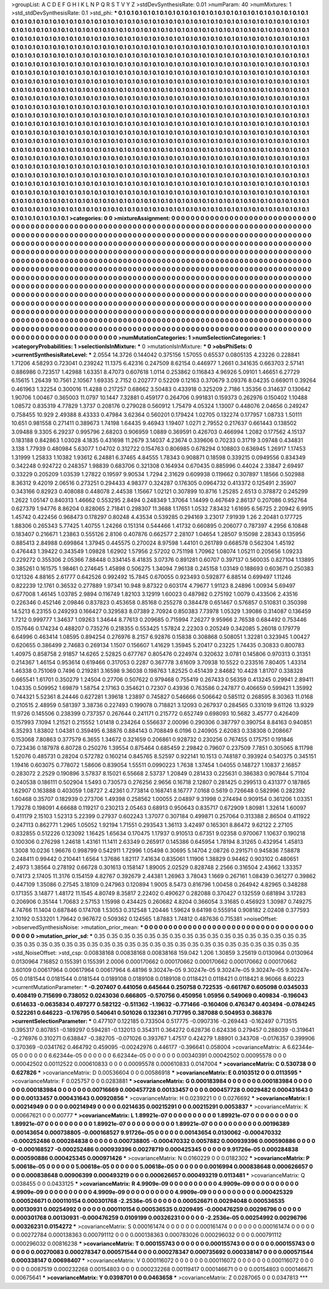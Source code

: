 >groupList:
A C D E F G H I K L
N P Q R S T V Y Z 
>stdDevSynthesisRate:
0.01 
>numParam:
40
>numMixtures:
1
>std_stdDevSynthesisRate:
0.1
>std_phi:
***
0.1 0.1 0.1 0.1 0.1 0.1 0.1 0.1 0.1 0.1
0.1 0.1 0.1 0.1 0.1 0.1 0.1 0.1 0.1 0.1
0.1 0.1 0.1 0.1 0.1 0.1 0.1 0.1 0.1 0.1
0.1 0.1 0.1 0.1 0.1 0.1 0.1 0.1 0.1 0.1
0.1 0.1 0.1 0.1 0.1 0.1 0.1 0.1 0.1 0.1
0.1 0.1 0.1 0.1 0.1 0.1 0.1 0.1 0.1 0.1
0.1 0.1 0.1 0.1 0.1 0.1 0.1 0.1 0.1 0.1
0.1 0.1 0.1 0.1 0.1 0.1 0.1 0.1 0.1 0.1
0.1 0.1 0.1 0.1 0.1 0.1 0.1 0.1 0.1 0.1
0.1 0.1 0.1 0.1 0.1 0.1 0.1 0.1 0.1 0.1
0.1 0.1 0.1 0.1 0.1 0.1 0.1 0.1 0.1 0.1
0.1 0.1 0.1 0.1 0.1 0.1 0.1 0.1 0.1 0.1
0.1 0.1 0.1 0.1 0.1 0.1 0.1 0.1 0.1 0.1
0.1 0.1 0.1 0.1 0.1 0.1 0.1 0.1 0.1 0.1
0.1 0.1 0.1 0.1 0.1 0.1 0.1 0.1 0.1 0.1
0.1 0.1 0.1 0.1 0.1 0.1 0.1 0.1 0.1 0.1
0.1 0.1 0.1 0.1 0.1 0.1 0.1 0.1 0.1 0.1
0.1 0.1 0.1 0.1 0.1 0.1 0.1 0.1 0.1 0.1
0.1 0.1 0.1 0.1 0.1 0.1 0.1 0.1 0.1 0.1
0.1 0.1 0.1 0.1 0.1 0.1 0.1 0.1 0.1 0.1
0.1 0.1 0.1 0.1 0.1 0.1 0.1 0.1 0.1 0.1
0.1 0.1 0.1 0.1 0.1 0.1 0.1 0.1 0.1 0.1
0.1 0.1 0.1 0.1 0.1 0.1 0.1 0.1 0.1 0.1
0.1 0.1 0.1 0.1 0.1 0.1 0.1 0.1 0.1 0.1
0.1 0.1 0.1 0.1 0.1 0.1 0.1 0.1 0.1 0.1
0.1 0.1 0.1 0.1 0.1 0.1 0.1 0.1 0.1 0.1
0.1 0.1 0.1 0.1 0.1 0.1 0.1 0.1 0.1 0.1
0.1 0.1 0.1 0.1 0.1 0.1 0.1 0.1 0.1 0.1
0.1 0.1 0.1 0.1 0.1 0.1 0.1 0.1 0.1 0.1
0.1 0.1 0.1 0.1 0.1 0.1 0.1 0.1 0.1 0.1
0.1 0.1 0.1 0.1 0.1 0.1 0.1 0.1 0.1 0.1
0.1 0.1 0.1 0.1 0.1 0.1 0.1 0.1 0.1 0.1
0.1 0.1 0.1 0.1 0.1 0.1 0.1 0.1 0.1 0.1
0.1 0.1 0.1 0.1 0.1 0.1 0.1 0.1 0.1 0.1
0.1 0.1 0.1 0.1 0.1 0.1 0.1 0.1 0.1 0.1
0.1 0.1 0.1 0.1 0.1 0.1 0.1 0.1 0.1 0.1
0.1 0.1 0.1 0.1 0.1 0.1 0.1 0.1 0.1 0.1
0.1 0.1 0.1 0.1 0.1 0.1 0.1 0.1 0.1 0.1
0.1 0.1 0.1 0.1 0.1 0.1 0.1 0.1 0.1 0.1
0.1 0.1 0.1 0.1 0.1 0.1 0.1 0.1 0.1 0.1
0.1 0.1 0.1 0.1 0.1 0.1 0.1 0.1 0.1 0.1
0.1 0.1 0.1 0.1 0.1 0.1 0.1 0.1 0.1 0.1
0.1 0.1 0.1 0.1 0.1 0.1 0.1 0.1 0.1 0.1
0.1 0.1 0.1 0.1 0.1 0.1 0.1 0.1 0.1 0.1
0.1 0.1 0.1 0.1 0.1 0.1 0.1 0.1 0.1 0.1
0.1 0.1 0.1 0.1 0.1 0.1 0.1 0.1 0.1 0.1
0.1 0.1 0.1 0.1 0.1 0.1 0.1 0.1 0.1 0.1
0.1 0.1 0.1 0.1 0.1 0.1 0.1 0.1 0.1 0.1
0.1 0.1 0.1 0.1 0.1 0.1 0.1 0.1 0.1 0.1
0.1 0.1 0.1 0.1 0.1 0.1 0.1 0.1 0.1 0.1
0.1 0.1 0.1 0.1 0.1 0.1 0.1 0.1 0.1 0.1
0.1 0.1 0.1 0.1 0.1 0.1 0.1 0.1 0.1 0.1
0.1 0.1 0.1 0.1 0.1 0.1 0.1 0.1 0.1 0.1
0.1 0.1 0.1 0.1 0.1 0.1 0.1 0.1 0.1 0.1
0.1 0.1 0.1 0.1 0.1 0.1 0.1 0.1 0.1 0.1
0.1 0.1 0.1 0.1 0.1 0.1 0.1 0.1 0.1 0.1
0.1 0.1 0.1 0.1 0.1 0.1 0.1 0.1 0.1 0.1
0.1 0.1 0.1 0.1 0.1 0.1 0.1 0.1 0.1 0.1
0.1 0.1 0.1 0.1 0.1 0.1 0.1 0.1 0.1 0.1
0.1 0.1 0.1 0.1 0.1 0.1 0.1 0.1 0.1 0.1
0.1 0.1 0.1 0.1 0.1 0.1 0.1 0.1 0.1 0.1
0.1 0.1 0.1 0.1 0.1 0.1 0.1 0.1 0.1 0.1
0.1 0.1 0.1 0.1 0.1 0.1 0.1 0.1 0.1 0.1
0.1 0.1 0.1 0.1 0.1 0.1 0.1 0.1 0.1 0.1
0.1 0.1 0.1 0.1 0.1 0.1 0.1 0.1 0.1 0.1
0.1 0.1 0.1 0.1 0.1 0.1 0.1 0.1 0.1 0.1
0.1 0.1 0.1 0.1 0.1 0.1 0.1 0.1 0.1 0.1
0.1 0.1 0.1 0.1 0.1 0.1 0.1 0.1 0.1 0.1
0.1 0.1 0.1 0.1 0.1 0.1 0.1 0.1 0.1 0.1
0.1 0.1 0.1 0.1 0.1 0.1 0.1 0.1 0.1 0.1
0.1 0.1 0.1 0.1 0.1 0.1 0.1 0.1 0.1 0.1
0.1 0.1 0.1 0.1 0.1 0.1 0.1 0.1 0.1 0.1
0.1 0.1 0.1 0.1 0.1 0.1 0.1 0.1 0.1 0.1
0.1 0.1 0.1 0.1 0.1 0.1 0.1 0.1 0.1 0.1
0.1 0.1 0.1 0.1 0.1 0.1 0.1 0.1 0.1 0.1
0.1 0.1 0.1 0.1 0.1 0.1 0.1 0.1 0.1 0.1
0.1 0.1 0.1 0.1 0.1 0.1 0.1 0.1 0.1 0.1
0.1 0.1 0.1 0.1 0.1 0.1 0.1 0.1 0.1 0.1
0.1 0.1 0.1 0.1 0.1 0.1 0.1 0.1 0.1 0.1
0.1 0.1 0.1 0.1 0.1 0.1 0.1 0.1 0.1 0.1
0.1 0.1 0.1 0.1 0.1 0.1 0.1 0.1 0.1 0.1
0.1 0.1 0.1 0.1 0.1 0.1 0.1 0.1 0.1 0.1
0.1 0.1 0.1 0.1 0.1 0.1 0.1 0.1 0.1 0.1
0.1 0.1 0.1 0.1 0.1 0.1 0.1 0.1 0.1 0.1
0.1 0.1 0.1 0.1 0.1 0.1 0.1 0.1 0.1 0.1
0.1 0.1 0.1 0.1 0.1 0.1 0.1 0.1 
>categories:
0 0
>mixtureAssignment:
0 0 0 0 0 0 0 0 0 0 0 0 0 0 0 0 0 0 0 0 0 0 0 0 0 0 0 0 0 0 0 0 0 0 0 0 0 0 0 0 0 0 0 0 0 0 0 0 0 0
0 0 0 0 0 0 0 0 0 0 0 0 0 0 0 0 0 0 0 0 0 0 0 0 0 0 0 0 0 0 0 0 0 0 0 0 0 0 0 0 0 0 0 0 0 0 0 0 0 0
0 0 0 0 0 0 0 0 0 0 0 0 0 0 0 0 0 0 0 0 0 0 0 0 0 0 0 0 0 0 0 0 0 0 0 0 0 0 0 0 0 0 0 0 0 0 0 0 0 0
0 0 0 0 0 0 0 0 0 0 0 0 0 0 0 0 0 0 0 0 0 0 0 0 0 0 0 0 0 0 0 0 0 0 0 0 0 0 0 0 0 0 0 0 0 0 0 0 0 0
0 0 0 0 0 0 0 0 0 0 0 0 0 0 0 0 0 0 0 0 0 0 0 0 0 0 0 0 0 0 0 0 0 0 0 0 0 0 0 0 0 0 0 0 0 0 0 0 0 0
0 0 0 0 0 0 0 0 0 0 0 0 0 0 0 0 0 0 0 0 0 0 0 0 0 0 0 0 0 0 0 0 0 0 0 0 0 0 0 0 0 0 0 0 0 0 0 0 0 0
0 0 0 0 0 0 0 0 0 0 0 0 0 0 0 0 0 0 0 0 0 0 0 0 0 0 0 0 0 0 0 0 0 0 0 0 0 0 0 0 0 0 0 0 0 0 0 0 0 0
0 0 0 0 0 0 0 0 0 0 0 0 0 0 0 0 0 0 0 0 0 0 0 0 0 0 0 0 0 0 0 0 0 0 0 0 0 0 0 0 0 0 0 0 0 0 0 0 0 0
0 0 0 0 0 0 0 0 0 0 0 0 0 0 0 0 0 0 0 0 0 0 0 0 0 0 0 0 0 0 0 0 0 0 0 0 0 0 0 0 0 0 0 0 0 0 0 0 0 0
0 0 0 0 0 0 0 0 0 0 0 0 0 0 0 0 0 0 0 0 0 0 0 0 0 0 0 0 0 0 0 0 0 0 0 0 0 0 0 0 0 0 0 0 0 0 0 0 0 0
0 0 0 0 0 0 0 0 0 0 0 0 0 0 0 0 0 0 0 0 0 0 0 0 0 0 0 0 0 0 0 0 0 0 0 0 0 0 0 0 0 0 0 0 0 0 0 0 0 0
0 0 0 0 0 0 0 0 0 0 0 0 0 0 0 0 0 0 0 0 0 0 0 0 0 0 0 0 0 0 0 0 0 0 0 0 0 0 0 0 0 0 0 0 0 0 0 0 0 0
0 0 0 0 0 0 0 0 0 0 0 0 0 0 0 0 0 0 0 0 0 0 0 0 0 0 0 0 0 0 0 0 0 0 0 0 0 0 0 0 0 0 0 0 0 0 0 0 0 0
0 0 0 0 0 0 0 0 0 0 0 0 0 0 0 0 0 0 0 0 0 0 0 0 0 0 0 0 0 0 0 0 0 0 0 0 0 0 0 0 0 0 0 0 0 0 0 0 0 0
0 0 0 0 0 0 0 0 0 0 0 0 0 0 0 0 0 0 0 0 0 0 0 0 0 0 0 0 0 0 0 0 0 0 0 0 0 0 0 0 0 0 0 0 0 0 0 0 0 0
0 0 0 0 0 0 0 0 0 0 0 0 0 0 0 0 0 0 0 0 0 0 0 0 0 0 0 0 0 0 0 0 0 0 0 0 0 0 0 0 0 0 0 0 0 0 0 0 0 0
0 0 0 0 0 0 0 0 0 0 0 0 0 0 0 0 0 0 0 0 0 0 0 0 0 0 0 0 0 0 0 0 0 0 0 0 0 0 0 0 0 0 0 0 0 0 0 0 0 0
0 0 0 0 0 0 0 0 
>numMutationCategories:
1
>numSelectionCategories:
1
>categoryProbabilities:
1 
>selectionIsInMixture:
***
0 
>mutationIsInMixture:
***
0 
>obsPhiSets:
0
>currentSynthesisRateLevel:
***
2.0554 14.3726 0.144042 0.375156 1.57055 0.65537 0.0805135 4.23226 0.228841 1.71206
4.58293 0.723041 0.239242 11.1375 6.42316 0.247509 8.62154 0.446977 1.2661 0.341635
0.663703 2.57141 0.886986 0.723517 1.42988 1.63351 8.47073 0.607618 1.0114 0.253862
0.116843 4.96926 5.09101 1.46651 6.27729 6.15615 1.26439 10.7561 2.10567 1.69335
2.7152 0.202777 0.52209 0.12163 0.370679 3.09376 8.04235 0.669011 0.39264 0.461963
1.32254 0.300016 11.4288 0.217257 0.68662 3.50483 0.433918 0.325209 2.7186 1.35356
0.314637 0.130642 1.90706 1.00467 0.365003 11.0797 10.1447 7.32881 0.459177 0.264706
0.991831 0.159373 0.262976 0.150402 1.10488 1.08572 0.835319 4.77829 1.3737 0.208176
0.279028 0.560912 1.75479 4.05324 1.13007 0.448076 2.04656 0.249247 0.758455 10.929
2.49388 8.43333 0.47984 3.62364 0.560201 0.179424 1.02705 0.132274 0.177957 1.08733
1.50111 10.651 0.981558 0.271411 0.389673 1.74198 1.64435 9.46943 1.19407 1.0271
2.79552 0.217637 0.661443 0.138502 3.09488 9.3305 6.29237 0.995796 2.68203 0.906959
1.0889 0.369591 0.426703 0.466994 1.2082 0.177562 4.15137 0.183188 0.842863 1.03028
4.1835 0.431698 11.2679 3.14037 4.23674 0.339606 0.70233 0.31719 3.09748 0.434831
3.138 1.77939 0.480984 5.63077 1.04702 0.312722 0.154763 0.806985 0.678294 0.108803
0.636945 1.26917 1.17453 1.31999 1.25833 1.10382 1.93612 6.24881 6.37465 4.84555
1.78343 0.908871 0.18598 0.339215 0.0949556 0.834349 0.342248 0.924722 0.248357 1.98839
0.683706 0.321308 0.164934 0.670435 0.885996 0.44024 2.33847 2.69497 0.33229 0.205209
1.03539 1.27822 0.19597 9.90534 1.7294 2.31629 0.609938 0.119662 0.307897 1.18566
0.502988 8.36312 9.42019 2.06516 0.273251 0.294433 4.98377 0.324287 0.176305 0.0964732
0.413372 0.125491 2.35907 0.343166 0.82923 0.408088 0.448078 2.44538 1.15667 1.02121
0.307899 10.8716 1.25285 2.6513 0.378872 0.245299 1.2622 1.05147 0.840313 1.46662
0.553295 2.8494 0.248349 1.37064 1.14499 0.467649 2.86137 0.207086 0.952764 0.627379
1.94776 8.86204 0.828065 2.71841 0.298307 11.3688 1.17651 1.0532 7.83432 1.61695
6.56725 2.20942 6.9915 1.45742 0.422456 0.968473 0.178297 0.80248 4.43534 0.539285
0.294169 3.23017 7.91939 1.26 2.20481 0.177725 1.88306 0.265343 5.77425 1.40755
1.24266 0.151314 0.544466 1.41732 0.660895 0.206077 0.787397 4.2956 6.10848 0.183407
0.216671 1.23863 0.555126 2.8106 0.407876 0.662577 2.28107 1.04654 1.28507 9.15098
2.28343 0.135956 0.885413 2.84988 0.699864 1.37945 0.445575 0.270024 8.97598 1.44101
0.261789 0.668578 0.562304 1.45192 0.476443 1.39422 0.343549 1.09828 1.62902 1.57956
2.57202 0.751198 1.70962 1.08074 1.05211 0.205656 1.09233 0.229272 0.355306 2.05366
7.88448 0.334145 8.41835 3.07376 0.891281 0.60707 0.397137 0.560035 0.827104 1.13895
0.385261 0.161575 1.98461 0.274645 1.45898 0.506275 1.34094 7.96138 0.245158 1.03149
0.188693 0.603671 0.250383 0.121326 4.88165 2.61777 0.642526 0.992492 15.7845 0.670055
0.923493 0.592877 6.88514 0.699497 1.11246 0.822239 12.1761 0.36532 0.277889 1.97341
10.948 9.87322 0.603174 4.79677 1.91123 8.24896 1.00934 5.69497 0.677008 1.46145
1.03785 2.9894 0.116749 1.82103 3.12919 1.60023 0.487982 0.275192 1.0079 0.433506
2.43516 0.226346 0.452146 2.09846 0.837823 0.453658 0.85168 0.255278 0.384478 0.651467
0.576857 0.510831 0.350398 14.5213 6.23155 0.249293 0.166427 0.329583 8.07389 2.70924
0.850383 7.73978 1.05329 1.39086 0.314087 0.136459 1.7212 0.999777 1.34637 1.09263
1.34644 8.77613 0.209685 0.715994 7.26277 9.95966 2.76538 0.684492 0.753446 0.157646
0.174234 0.488207 0.735276 0.218355 0.553425 1.57824 2.22303 0.205249 0.342085 5.26018
0.179779 6.64996 0.463414 1.08595 0.894254 0.276976 8.2157 6.92876 0.15838 0.308868
0.508051 1.32281 0.323945 1.00427 0.620655 0.386499 2.74683 0.269134 1.1507 0.156607
1.41629 1.35945 5.20417 0.23225 1.74435 0.30833 0.800783 1.40975 0.858758 2.91857
14.6265 2.52825 0.677767 0.805476 0.224974 0.320632 3.0781 0.145806 0.970313 0.31351
0.214367 1.46154 0.953614 0.619466 0.317053 0.2287 0.367778 3.61609 3.70938 10.5522
0.233516 7.80405 1.43314 1.46338 0.751069 0.7496 0.219281 3.16598 9.36038 0.198763
1.82525 0.451439 2.84682 10.4428 1.81707 0.338328 0.665541 1.61701 0.350279 1.24504
0.27706 0.507622 0.979468 0.755419 0.267433 0.56359 0.413245 0.29941 2.89411 1.04335
0.509952 1.69879 1.58754 2.17163 0.354621 0.72307 0.43936 0.763586 0.247877 0.406659
0.599421 1.35992 0.744321 5.52361 8.24446 0.627281 1.39618 1.23897 0.745827 0.546666
0.506642 0.585112 0.268595 8.30363 11.0168 0.210515 2.48959 0.581397 3.38736 0.227493
0.199078 0.718821 3.12093 0.267937 0.284565 0.331019 9.61126 13.9329 11.9726 0.145506
0.238399 0.737357 0.267644 0.241171 0.215772 0.652749 0.698093 10.5682 3.45777 0.426409
0.157993 7.1094 1.21521 0.215552 1.01418 0.234264 0.556637 2.00096 0.290306 0.387797
0.390754 8.84163 0.940851 6.35293 1.83802 1.04381 0.359495 6.38876 0.884143 0.708849
6.0196 0.240905 2.62083 0.338308 0.208667 0.153068 7.80863 0.377579 6.3655 1.34672
0.321659 0.206861 0.928732 0.230256 0.767455 0.175751 0.191846 0.723436 0.187978 6.80728
0.250276 1.39554 0.875464 0.685459 2.29842 0.79607 0.237509 7.7851 0.305065 8.11798
1.52076 0.485731 0.28204 0.572782 0.160214 0.845765 8.52597 0.922141 10.1513 0.748187
0.393924 0.540375 0.345151 1.19416 0.603075 0.778072 1.58606 0.839054 1.55511 0.0990223
1.7638 1.37454 1.04055 0.148727 1.10837 2.16857 0.283072 2.2529 0.190896 3.57837
8.15021 6.55668 2.53737 1.20849 0.281433 0.225631 0.386383 0.907844 5.71104 0.240538
0.186111 0.502904 1.5493 0.730573 0.276256 2.9656 0.16718 2.12807 0.281425 0.299513
0.431377 0.187865 1.62907 0.163888 0.403059 1.08727 2.42361 0.773814 0.168741 8.16777
7.0168 0.5619 0.726648 0.582996 0.282392 1.60468 0.35707 0.182939 0.273706 1.49398
0.258562 1.00055 2.04897 9.31998 0.274494 0.909154 0.361206 1.03351 1.79278 0.198091
4.66688 0.119217 0.230213 2.05463 0.68913 0.950643 0.835717 0.672909 1.80981 1.32614
1.60097 0.411179 2.15103 1.52313 5.22399 0.27937 0.602243 1.37077 0.307184 0.499871
0.257064 0.313388 2.86504 0.411922 0.247113 0.862771 1.2965 1.05052 1.92194 1.71551
0.293543 1.36113 3.42497 0.165301 8.86472 9.62122 2.27105 0.832855 0.512226 0.123092
1.16425 1.65634 0.170475 1.17937 0.910513 0.67351 9.02358 0.970067 1.10637 0.190218
0.100306 0.276298 1.24618 1.43161 11.1411 2.63349 0.265917 0.145386 0.645954 1.78194
8.31265 0.432954 1.45813 1.3008 10.0236 1.96676 0.998799 0.542911 1.72996 1.05498
0.30695 5.14704 2.08726 0.291571 0.945836 7.58878 0.248411 0.99442 0.210441 1.6564
1.37686 1.82117 7.41634 0.835061 1.11906 1.38829 0.94462 0.903102 0.480651 2.4973
1.38564 0.278192 0.66728 0.301613 0.158147 1.89005 2.02529 0.828748 2.2566 0.316504
2.43662 1.33357 0.74173 2.17405 11.3176 0.154159 4.82767 0.392679 2.44381 1.26963
3.78043 1.1669 0.267161 1.08439 0.361277 0.39862 0.447109 1.35086 0.27545 3.18109
0.247963 0.120894 1.9005 8.5473 0.816796 1.00458 0.264942 4.82965 0.348288 0.171355
3.14877 1.48172 11.1545 4.80749 8.35817 2.22402 0.490627 0.282088 0.370427 0.132559
0.681894 3.17283 0.206906 0.35144 1.70683 2.57153 1.15998 0.434425 0.260682 4.8204
0.366054 3.31685 0.456923 1.30987 0.749275 4.74766 11.1404 0.687846 0.174708 1.53053
0.312548 1.20446 1.59624 9.64198 0.555914 0.908182 2.02408 0.377593 2.10192 0.533201
1.79642 0.967672 0.509362 0.124565 1.87883 1.74812 0.487636 0.715381 
>noiseOffset:
>observedSynthesisNoise:
>mutation_prior_mean:
***
0 0 0 0 0 0 0 0 0 0
0 0 0 0 0 0 0 0 0 0
0 0 0 0 0 0 0 0 0 0
0 0 0 0 0 0 0 0 0 0
>mutation_prior_sd:
***
0.35 0.35 0.35 0.35 0.35 0.35 0.35 0.35 0.35 0.35
0.35 0.35 0.35 0.35 0.35 0.35 0.35 0.35 0.35 0.35
0.35 0.35 0.35 0.35 0.35 0.35 0.35 0.35 0.35 0.35
0.35 0.35 0.35 0.35 0.35 0.35 0.35 0.35 0.35 0.35
>std_NoiseOffset:
>std_csp:
0.00838168 0.00838168 0.00838168 159.042 1.206 1.30859 3.25619 0.0130964 0.0130964 0.0130964
7.16852 0.155391 0.155391 2.0006 0.000170662 0.000170662 0.000170662 0.000170662 0.000170662 3.60109
0.00617964 0.00617964 0.00617964 6.48196 9.30247e-05 9.30247e-05 9.30247e-05 9.30247e-05 9.30247e-05 0.0181544
0.0181544 0.0181544 0.0189108 0.0189108 0.0189108 0.0118421 0.0118421 0.0118421 8.96066 8.60223
>currentMutationParameter:
***
-0.207407 0.441056 0.645644 0.250758 0.722535 -0.661767 0.605098 0.0345033 0.408419 0.715699
0.738052 0.0243036 0.666805 -0.570756 0.450956 1.05956 0.549069 0.409834 -0.196043 0.614633
-0.0635834 0.497277 0.582122 -0.511362 -1.19632 -0.771466 -0.160406 0.476347 0.403494 -0.0784245
0.522261 0.646223 -0.176795 0.540641 0.501026 0.132361 0.717795 0.387088 0.504953 0.368376
>currentSelectionParameter:
***
0.477107 0.122185 0.733504 0.517775 -0.0907316 -0.269443 -0.162497 0.713515 0.395317 0.807851
-0.189297 0.594281 -0.132013 0.354311 0.364272 0.628736 0.624336 0.279457 0.288039 -0.319641
-0.276976 0.310271 0.638847 -0.382705 -0.071026 0.393767 1.47517 0.424279 1.88901 0.343708
-0.0176357 0.399906 0.370369 -0.0341762 0.464792 0.459095 -0.00242976 0.446177 -0.396641 0.058004
>covarianceMatrix:
A
6.62344e-05	0	0	0	0	0	
0	6.62344e-05	0	0	0	0	
0	0	6.62344e-05	0	0	0	
0	0	0	0.00340391	0.00042502	0.00095578	
0	0	0	0.00042502	0.00112522	0.000610833	
0	0	0	0.00095578	0.000610833	0.0147004	
***
>covarianceMatrix:
C
0.530738	0	
0	0.627826	
***
>covarianceMatrix:
D
0.00536604	0	
0	0.00586918	
***
>covarianceMatrix:
E
0.0103512	0	
0	0.0113595	
***
>covarianceMatrix:
F
0.025757	0	
0	0.0283881	
***
>covarianceMatrix:
G
0.000183984	0	0	0	0	0	
0	0.000183984	0	0	0	0	
0	0	0.000183984	0	0	0	
0	0	0	0.00716669	0.000457728	0.00133457	
0	0	0	0.000457728	0.0029482	0.000431643	
0	0	0	0.00133457	0.000431643	0.00920856	
***
>covarianceMatrix:
H
0.0239221	0	
0	0.0276692	
***
>covarianceMatrix:
I
0.00214949	0	0	0	
0	0.00214949	0	0	
0	0	0.0214635	0.00215291	
0	0	0.00215291	0.0053837	
***
>covarianceMatrix:
K
0.00667621	0	
0	0.00777	
***
>covarianceMatrix:
L
1.89921e-07	0	0	0	0	0	0	0	0	0	
0	1.89921e-07	0	0	0	0	0	0	0	0	
0	0	1.89921e-07	0	0	0	0	0	0	0	
0	0	0	1.89921e-07	0	0	0	0	0	0	
0	0	0	0	1.89921e-07	0	0	0	0	0	
0	0	0	0	0	0.00196389	0.00143654	0.000738805	-0.000168527	9.91726e-05	
0	0	0	0	0	0.00143654	0.0130062	-0.000470332	-0.000252486	0.000284838	
0	0	0	0	0	0.000738805	-0.000470332	0.0057882	0.000939396	0.000590886	
0	0	0	0	0	-0.000168527	-0.000252486	0.000939396	0.00278719	0.000425345	
0	0	0	0	0	9.91726e-05	0.000284838	0.000590886	0.000425345	0.000971426	
***
>covarianceMatrix:
N
0.0160229	0	
0	0.0182302	
***
>covarianceMatrix:
P
5.00618e-05	0	0	0	0	0	
0	5.00618e-05	0	0	0	0	
0	0	5.00618e-05	0	0	0	
0	0	0	0.0016994	0.000838648	0.000626657	
0	0	0	0.000838648	0.00906399	0.000493219	
0	0	0	0.000626657	0.000493219	0.0113481	
***
>covarianceMatrix:
Q
0.038455	0	
0	0.0433125	
***
>covarianceMatrix:
R
4.9909e-09	0	0	0	0	0	0	0	0	0	
0	4.9909e-09	0	0	0	0	0	0	0	0	
0	0	4.9909e-09	0	0	0	0	0	0	0	
0	0	0	4.9909e-09	0	0	0	0	0	0	
0	0	0	0	4.9909e-09	0	0	0	0	0	
0	0	0	0	0	0.000425329	0.000526671	0.000110154	0.000301768	-2.2536e-05	
0	0	0	0	0	0.000526671	0.00294048	0.000536535	0.00130931	0.00254992	
0	0	0	0	0	0.000110154	0.000536535	0.0209495	-0.000476259	0.00296796	
0	0	0	0	0	0.000301768	0.00130931	-0.000476259	0.0109199	0.00326231	
0	0	0	0	0	-2.2536e-05	0.00254992	0.00296796	0.00326231	0.0154272	
***
>covarianceMatrix:
S
0.000161474	0	0	0	0	0	
0	0.000161474	0	0	0	0	
0	0	0.000161474	0	0	0	
0	0	0	0.00272784	0.000138363	0.000791112	
0	0	0	0.000138363	0.000783026	0.000296032	
0	0	0	0.000791112	0.000296032	0.00816238	
***
>covarianceMatrix:
T
0.000155743	0	0	0	0	0	
0	0.000155743	0	0	0	0	
0	0	0.000155743	0	0	0	
0	0	0	0.00270083	0.000278347	0.000571544	
0	0	0	0.000278347	0.000735692	0.000338147	
0	0	0	0.000571544	0.000338147	0.00698407	
***
>covarianceMatrix:
V
0.000116072	0	0	0	0	0	
0	0.000116072	0	0	0	0	
0	0	0.000116072	0	0	0	
0	0	0	0.0087519	0.000232268	0.00154803	
0	0	0	0.000232268	0.00119417	0.000146671	
0	0	0	0.00154803	0.000146671	0.00675641	
***
>covarianceMatrix:
Y
0.0398701	0	
0	0.0463658	
***
>covarianceMatrix:
Z
0.0287065	0	
0	0.0347813	
***
